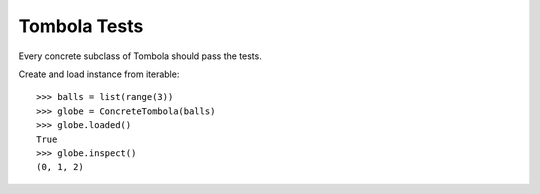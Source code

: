 =================
Tombola Tests
=================

Every concrete subclass of Tombola should pass the tests.

Create and load instance from iterable::

    >>> balls = list(range(3))
    >>> globe = ConcreteTombola(balls)
    >>> globe.loaded()
    True
    >>> globe.inspect()
    (0, 1, 2)
    